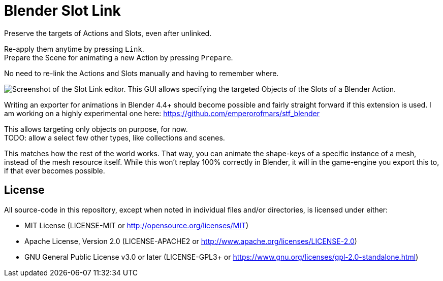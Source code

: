 = Blender Slot Link
:homepage: https://github.com/emperorofmars/blender_slot_link
:hardbreaks-option:
:library: Asciidoctor
:table-caption!:
ifdef::env-github[]
:tip-caption: :bulb:
:note-caption: :information_source:
endif::[]

Preserve the targets of Actions and Slots, even after unlinked.

Re-apply them anytime by pressing `Link`.
Prepare the Scene for animating a new Action by pressing `Prepare`.

No need to re-link the Actions and Slots manually and having to remember where.

image::docs/img/SlotLinkEditor.png[Screenshot of the Slot Link editor. This GUI allows specifying the targeted Objects of the Slots of a Blender Action.]

Writing an exporter for animations in Blender 4.4+ should become possible and fairly straight forward if this extension is used. I am working on a highly experimental one here: https://github.com/emperorofmars/stf_blender

This allows targeting only objects on purpose, for now.
TODO: allow a select few other types, like collections and scenes.

This matches how the rest of the world works. That way, you can animate the shape-keys of a specific instance of a mesh, instead of the mesh resource itself. While this won't replay 100% correctly in Blender, it will in the game-engine you export this to, if that ever becomes possible.

== License
All source-code in this repository, except when noted in individual files and/or directories, is licensed under either:

* MIT License (LICENSE-MIT or http://opensource.org/licenses/MIT[])
* Apache License, Version 2.0 (LICENSE-APACHE2 or http://www.apache.org/licenses/LICENSE-2.0[])
* GNU General Public License v3.0 or later (LICENSE-GPL3+ or https://www.gnu.org/licenses/gpl-2.0-standalone.html[])

// Command to build the extension with a default Windows Blender installation:
// Change the Blender version in the path accordingly.
// C:\'Program Files'\'Blender Foundation'\'Blender 4.4'\blender.exe --command extension build
